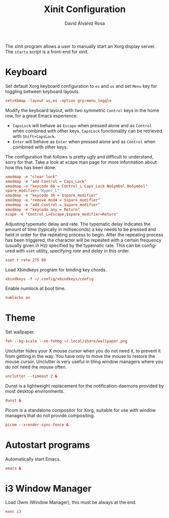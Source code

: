 #+TITLE: Xinit Configuration
#+LANGUAGE: en
#+AUTHOR: David Álvarez Rosa
#+EMAIL: david@alvarezrosa.com
#+DESCRIPTION: My personal xinit configuration file.
#+PROPERTY: header-args :tangle xinitrc


The xinit program allows a user to manually start an Xorg display server. The
=startx= script is a front-end for xinit.

* Keyboard
Set default Xorg keyboard configuration to =es= and =us= and set =Menu= key for
toggling between keyboard layouts.
#+begin_src conf
  setxkbmap -layout us,es -option grp:menu_toggle
#+end_src

Modify the keyboard layout, with two symmetric =Control= keys in the home row,
for a great Emacs experience:
- =CapsLock= will behave as =Escape= when pressed alone and as =Control= when
  combined with other keys. =CapsLock= functionality can be retrieved with
  =Shift+CapsLock=.
- =Enter= will behave as =Enter= when pressed alone and as =Control= when
  combined with other keys.
The configuration that follows is pretty ugly and difficult to understand,
sorry for that. Take a look at xcape man page for more information about how
this has been done.
#+begin_src conf
  xmodmap -e "clear lock"
  xmodmap -e "add Control = Caps_Lock"
  xmodmap -e "keycode 66 = Control_L Caps_Lock NoSymbol NoSymbol"
  spare_modifier="Hyper_L"
  xmodmap -e "keycode 36 = $spare_modifier"
  xmodmap -e "remove mod4 = $spare_modifier"
  xmodmap -e "add Control = $spare_modifier"
  xmodmap -e "keycode any = Return"
  xcape -e "Control_L=Escape;$spare_modifier=Return"
#+end_src

Adjusting typematic delay and rate. The typematic delay indicates the amount of
time (typically in milliseconds) a key needs to be pressed and held in order
for the repeating process to begin. After the repeating process has been
triggered, the character will be repeated with a certain frequency (usually
given in Hz) specified by the typematic rate. This can be configured with
=xset= utility, specifying /rate/ and /delay/ in this order.
#+begin_src conf
  xset r rate 275 60
#+end_src

Load Xbindkeys program for binding key chords.
#+begin_src conf
  xbindkeys -f ~/.config/xbindkeys/config
#+end_src

Enable numlock at boot time.
#+begin_src conf
  numlockx on
#+end_src

* Theme
Set wallpaper.
#+begin_src conf
  feh --bg-scale --no-fehbg ~/.local/share/wallpaper.png
#+end_src

Unclutter hides your X mouse cursor when you do not need it, to prevent it from
getting in the way. You have only to move the mouse to restore the mouse
cursor. Unclutter is very useful in tiling window managers where you do not
need the mouse often.
#+begin_src conf
  unclutter --timeout 2 &
#+end_src

Dunst is a lightweight replacement for the notification-daemons provided by
most desktop environments.
#+begin_src conf
  dunst &
#+end_src

Picom is a standalone compositor for Xorg, suitable for use with window
managers that do not provide compositing.
#+begin_src conf
  picom --xrender-sync-fence &
#+end_src

* Autostart programs
Automatically start Emacs.
#+begin_src conf
  emacs &
#+end_src

* i3 Window Manager
Load i3wm (Window Manager), this must be always at the end.
#+begin_src conf
  exec i3
#+end_src
